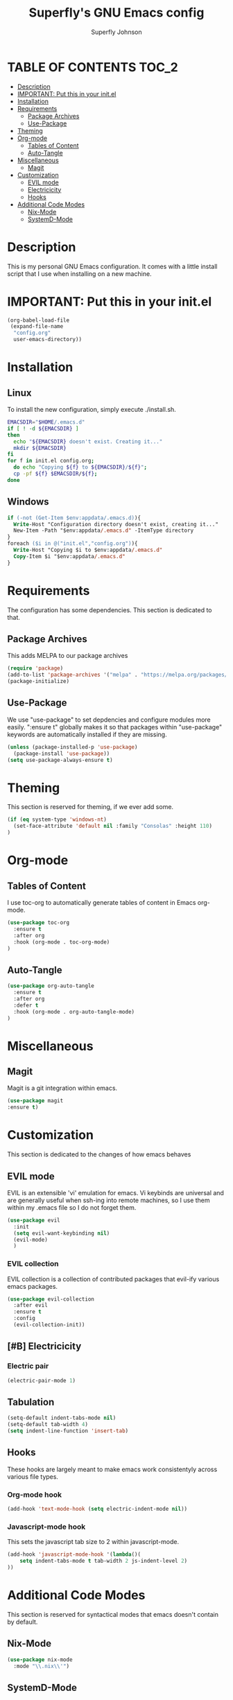 #+Title: Superfly's GNU Emacs config
#+AUTHOR: Superfly Johnson
#+DESCRIPTION: Superfly's personal Emacs config.
#+STARTUP: showeverything
#+auto_tangle: t

* TABLE OF CONTENTS                                                   :TOC_2:
- [[#description][Description]]
- [[#important-put-this-in-your-initel][IMPORTANT: Put this in your init.el]]
- [[#installation][Installation]]
- [[#requirements][Requirements]]
  - [[#package-archives][Package Archives]]
  - [[#use-package][Use-Package]]
- [[#theming][Theming]]
- [[#org-mode][Org-mode]]
  - [[#tables-of-content][Tables of Content]]
  - [[#auto-tangle][Auto-Tangle]]
- [[#miscellaneous][Miscellaneous]]
  - [[#magit][Magit]]
- [[#customization][Customization]]
  - [[#evil-mode][EVIL mode]]
  - [[#electricicity][Electricicity]]
  - [[#hooks][Hooks]]
- [[#additional-code-modes][Additional Code Modes]]
  - [[#nix-mode][Nix-Mode]]
  - [[#systemd-mode][SystemD-Mode]]

* Description
This is my personal GNU Emacs configuration. It comes with a little install script that I use when installing on a new machine.
* IMPORTANT: Put this in your init.el
#+BEGIN_SRC emacs-lisp :tangle init.el
(org-babel-load-file
 (expand-file-name
  "config.org"
  user-emacs-directory))
#+END_SRC

* Installation
** Linux
To install the new configuration, simply execute ./install.sh.
#+BEGIN_SRC sh :tangle install.sh :shebang "#!/bin/sh" :tangle-mode (identity #o700)
  EMACSDIR="$HOME/.emacs.d"
  if [ ! -d ${EMACSDIR} ]
  then
    echo "${EMACSDIR} doesn't exist. Creating it..."
    mkdir ${EMACSDIR}
  fi
  for f in init.el config.org; 
    do echo "Copying ${f} to ${EMACSDIR}/${f}";
    cp -pf ${f} $EMACSDIR/${f};
  done
#+END_SRC
** Windows
 #+begin_src ps :tangle install.ps1
if (-not (Get-Item $env:appdata/.emacs.d)){
  Write-Host "Configuration directory doesn't exist, creating it..."
  New-Item -Path "$env:appdata/.emacs.d" -ItemType directory
}
foreach ($i in @("init.el","config.org")){
  Write-Host "Copying $i to $env:appdata/.emacs.d"
  Copy-Item $i "$env:appdata/.emacs.d"
}
 #+end_src
* Requirements
The configuration has some dependencies. This section is dedicated to that.

** Package Archives
This adds MELPA to our package archives

#+BEGIN_SRC emacs-lisp
  (require 'package)
  (add-to-list 'package-archives '("melpa" . "https://melpa.org/packages/") t)
  (package-initialize)
#+END_SRC

** Use-Package
We use "use-package" to set depdencies and configure modules more easily. ":ensure t" globally makes it so that packages within "use-package" keywords are automatically installed if they are missing.

#+BEGIN_SRC emacs-lisp
  (unless (package-installed-p 'use-package)
    (package-install 'use-package))
  (setq use-package-always-ensure t)
#+END_SRC

* Theming
This section is reserved for theming, if we ever add some.
#+BEGIN_SRC emacs-lisp
(if (eq system-type 'windows-nt)
  (set-face-attribute 'default nil :family "Consolas" :height 110)
)
#+END_SRC

* Org-mode
** Tables of Content
I use toc-org to automatically generate tables of content in Emacs org-mode.
#+BEGIN_SRC emacs-lisp
(use-package toc-org
  :ensure t
  :after org
  :hook (org-mode . toc-org-mode)
)
#+END_SRC
** Auto-Tangle
#+BEGIN_SRC emacs-lisp
(use-package org-auto-tangle
  :ensure t
  :after org
  :defer t
  :hook (org-mode . org-auto-tangle-mode)
)
#+END_SRC
* Miscellaneous
** Magit
Magit is a git integration within emacs.
#+BEGIN_SRC emacs-lisp
(use-package magit
:ensure t)
#+END_SRC
* Customization
This section is dedicated to the changes of how emacs behaves
** EVIL mode
EVIL is an extensible 'vi' emulation for emacs. Vi keybinds are universal and are generally useful when ssh-ing into remote machines, so I use them within my .emacs file so I do not forget them.
#+BEGIN_SRC emacs-lisp
(use-package evil
  :init
  (setq evil-want-keybinding nil)
  (evil-mode)
  )
#+END_SRC
*** EVIL collection
EVIL collection is a collection of contributed packages that evil-ify various emacs packages.
#+BEGIN_SRC emacs-lisp
  (use-package evil-collection
    :after evil
    :ensure t
    :config
    (evil-collection-init))
#+END_SRC
** [#B] Electricicity
*** Electric pair
#+BEGIN_SRC emacs-lisp
(electric-pair-mode 1)
#+END_SRC
** Tabulation
#+begin_src emacs-lisp
(setq-default indent-tabs-mode nil)
(setq-default tab-width 4)
(setq indent-line-function 'insert-tab)
#+end_src
** Hooks
These hooks are largely meant to make emacs work consistentyly across various file types.
*** Org-mode hook
#+BEGIN_SRC emacs-lisp
(add-hook 'text-mode-hook (setq electric-indent-mode nil))
#+END_SRC
*** Javascript-mode hook
This sets the javascript tab size to 2 within javascript-mode.
#+begin_src emacs-lisp
(add-hook 'javascript-mode-hook '(lambda()(
    setq indent-tabs-mode t tab-width 2 js-indent-level 2)
))
#+end_src
* Additional Code Modes
This section is reserved for syntactical modes that emacs doesn't contain by default.
** Nix-Mode
#+BEGIN_SRC emacs-lisp
(use-package nix-mode
  :mode "\\.nix\\'")
#+END_SRC
** SystemD-Mode
#+BEGIN_SRC emacs-lisp
(use-package systemd
  :ensure t)
#+END_SRC

** Pug-Mode
This mode is used for pug (previously known as jade) templates.
#+begin_src emacs-lisp
  (use-package jade-mode
  :ensure t)
#+end_src


** Powershell-Mode
This is a mode for powershell on Microsoft Windows.
#+begin_src 
  (use-package powershell 
  :ensure t)
#+end_src
